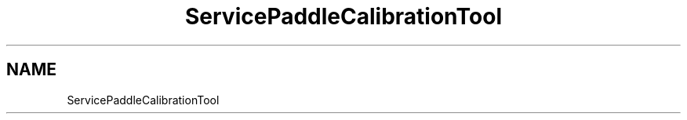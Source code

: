 .TH "ServicePaddleCalibrationTool" 3 "MCPU" \" -*- nroff -*-
.ad l
.nh
.SH NAME
ServicePaddleCalibrationTool
